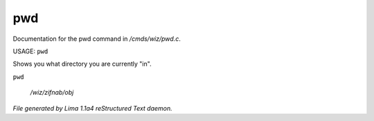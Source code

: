 pwd
****

Documentation for the pwd command in */cmds/wiz/pwd.c*.

USAGE:  ``pwd``

Shows you what directory you are currently "in".

``pwd``

 */wiz/zifnab/obj*

.. TAGS: RST



*File generated by Lima 1.1a4 reStructured Text daemon.*
